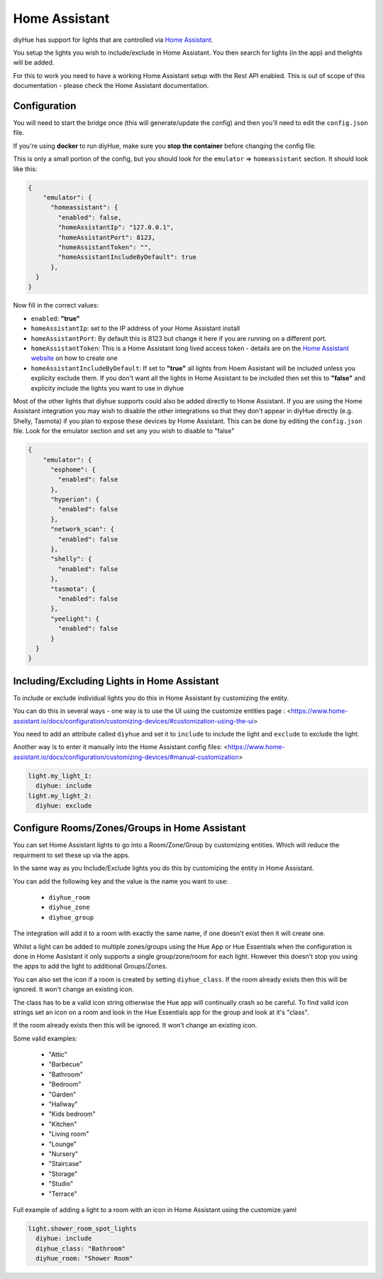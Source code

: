 Home Assistant
==============

diyHue has support for lights that are controlled via `Home Assistant <https://www.home-assistant.io/>`_.

You setup the lights you wish to include/exclude in Home Assistant. You then search for lights (in the app) and thelights will be added.

For this to work you need to have a working Home Assistant setup with the Rest API enabled. This is out of scope of this documentation - please check the Home Assistant documentation.

Configuration
-------------

You will need to start the bridge once (this will generate/update the config) and then you'll need to edit the ``config.json`` file.

If you're using **docker** to run diyHue, make sure you **stop the container** before changing the config file.

This is only a small portion of the config, but you should look for the ``emulator`` => ``homeassistant`` section. It should look like this:

.. code-block:: JSON

    {
        "emulator": {
          "homeassistant": {
            "enabled": false,
            "homeAssistantIp": "127.0.0.1", 
            "homeAssistantPort": 8123, 
            "homeAssistantToken": "",
            "homeAssistantIncludeByDefault": true
          },
      }
    }

Now fill in the correct values:

* ``enabled``: **"true"**
* ``homeAssistantIp``: set to the IP address of your Home Assistant install
* ``homeAssistantPort``: By default this is 8123 but change it here if you are running on a different port.
* ``homeAssistantToken``: This is a Home Assistant long lived access token - details are on the `Home Assistant website <https://developers.home-assistant.io/docs/auth_api/#long-lived-access-token>`_ on how to create one
* ``homeAssistantIncludeByDefault``: If set to **"true"** all lights from Hoem Assistant will be included unless you explicity exclude them. If you don't want all the lights in Home Assistant to be included then set this to **"false"** and explicity include the lights you want to use in diyhue

Most of the other lights that diyhue supports could also be added directly to Home Assistant. 
If you are using the Home Assistant integration you may wish to disable the other integrations so that they don't appear in diyHue directly (e.g. Shelly, Tasmota) if you plan to expose these devices by Home Assistant. 
This can be done by editing the ``config.json`` file. 
Look for the emulator section and set any you wish to disable to "false"

.. code-block:: JSON

    {
        "emulator": {
          "esphome": {
            "enabled": false
          },
          "hyperion": {
            "enabled": false
          },
          "network_scan": {
            "enabled": false
          },
          "shelly": {
            "enabled": false
          },
          "tasmota": {
            "enabled": false
          },
          "yeelight": {
            "enabled": false
          }
      }
    }



Including/Excluding Lights in Home Assistant
--------------------------------------------

To include or exclude individual lights you do this in Home Assistant by customizing the entity.

You can do this in several ways - one way is to use the UI using the customize entities page : <https://www.home-assistant.io/docs/configuration/customizing-devices/#customization-using-the-ui>

You need to add an attribute called ``diyhue`` and set it to ``include`` to include the light and ``exclude`` to exclude the light.

Another way is to enter it manually into the Home Assistant config files: <https://www.home-assistant.io/docs/configuration/customizing-devices/#manual-customization>

.. code-block:: yaml

    light.my_light_1:
      diyhue: include
    light.my_light_2:
      diyhue: exclude
  

Configure Rooms/Zones/Groups in Home Assistant
----------------------------------------------

You can set Home Assistant lights to go into a Room/Zone/Group by customizing entities. Which will reduce the requirment to set these up via the apps.

In the same way as you Include/Exclude lights you do this by customizing the entity in Home Assistant.

You can add the following key and the value is the name you want to use:

 * ``diyhue_room``
 * ``diyhue_zone``
 * ``diyhue_group``

The integration will add it to a room with exactly the same name, if one doesn't exist then it will create one.

Whilst a light can be added to multiple zones/groups using the Hue App or Hue Essentials when the configuration is done in Home Assistant it only supports a single group/zone/room for each light.
However this doesn't stop you using the apps to add the light to additional Groups/Zones.

You can also set the icon if a room is created by setting ``diyhue_class``.
If the room already exists then this will be ignored. It won't change an existing icon. 

The class has to be a valid icon string otherwise the Hue app will continually crash so be careful.
To find valid icon strings set an icon on a room and look in the Hue Essentials app for the group and look at it's "class". 

If the room already exists then this will be ignored. It won't change an existing icon. 

Some valid examples:

 * "Attic"
 * "Barbecue"
 * "Bathroom"
 * "Bedroom"
 * "Garden"
 * "Hallway"
 * "Kids bedroom"
 * "Kitchen"
 * "Living room"
 * "Lounge"
 * "Nursery"
 * "Staircase"
 * "Storage"
 * "Studio"
 * "Terrace"

Full example of adding a light to a room with an icon in Home Assistant using the customize.yaml

.. code-block:: yaml
    
    light.shower_room_spot_lights
      diyhue: include
      diyhue_class: "Bathroom"
      diyhue_room: "Shower Room"
    

